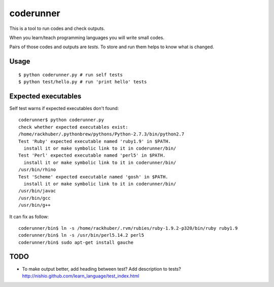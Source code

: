 ============
 coderunner
============

This is a tool to run codes and check outputs.

When you learn/teach programming languages
you will write small codes.

Pairs of those codes and outputs are *tests*.
To store and run them helps to know what is changed.

Usage
=====

::

  $ python coderunner.py # run self tests
  $ python test/hello.py # run 'print hello' tests


Expected executables
====================

Self test warns if expected executables don't found::

   coderunner$ python coderunner.py
   check whether expected executables exist:
   /home/rackhuber/.pythonbrew/pythons/Python-2.7.3/bin/python2.7
   Test 'Ruby' expected executable named 'ruby1.9' in $PATH.
     install it or make symbolic link to it in coderunner/bin/
   Test 'Perl' expected executable named 'perl5' in $PATH.
     install it or make symbolic link to it in coderunner/bin/
   /usr/bin/rhino
   Test 'Scheme' expected executable named 'gosh' in $PATH.
     install it or make symbolic link to it in coderunner/bin/
   /usr/bin/javac
   /usr/bin/gcc
   /usr/bin/g++

It can fix as follow::

   coderunner/bin$ ln -s /home/rackhuber/.rvm/rubies/ruby-1.9.2-p320/bin/ruby ruby1.9
   coderunner/bin$ ln -s /usr/bin/perl5.14.2 perl5
   coderunner/bin$ sudo apt-get install gauche


TODO
====

- To make output better, add heading between test? Add description to tests?
  http://nishio.github.com/learn_language/test_index.html
